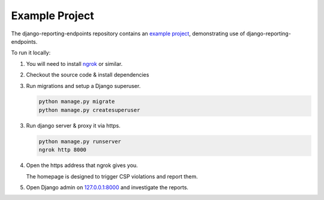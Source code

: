 Example Project
===============

The django-reporting-endpoints repository contains an `example project <https://github.com/seporaitis/django-reporting-endpoints/tree/main/example>`__, demonstrating use of django-reporting-endpoints.

To run it locally:

1. You will need to install `ngrok <https://ngrok.com/>`_ or similar.

2. Checkout the source code & install dependencies

3. Run migrations and setup a Django superuser.

   .. code-block:: bash

       python manage.py migrate
       python manage.py createsuperuser

3. Run django server & proxy it via https.

   .. code-block:: bash

       python manage.py runserver
       ngrok http 8000

4. Open the https address that ngrok gives you.

   The homepage is designed to trigger CSP violations and report them.

5. Open Django admin on `127.0.0.1:8000 <http://127.0.0.1:8000/admin/>`_ and investigate the reports.
